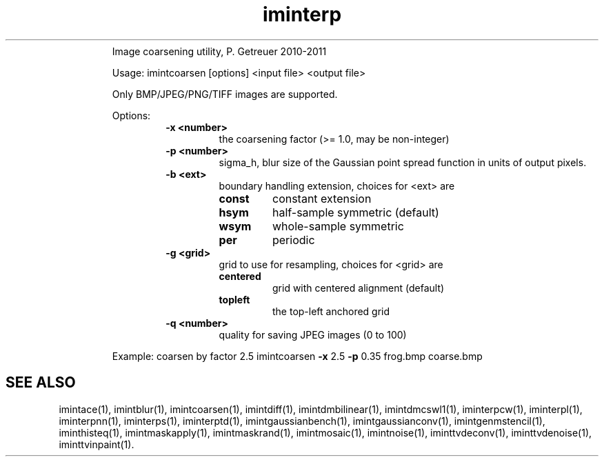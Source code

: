 .\"Text automatically generated by txt2man
.TH iminterp  "20130706" "1" ""
.RS
Image coarsening utility, P. Getreuer 2010-2011
.PP
Usage: imintcoarsen [options] <input file> <output file>
.PP
Only BMP/JPEG/PNG/TIFF images are supported.
.PP
Options:
.RS
.TP
.B
\fB-x\fP <number>
the coarsening factor (>= 1.0, may be non-integer)
.TP
.B
\fB-p\fP <number>
sigma_h, blur size of the Gaussian point spread
function in units of output pixels.
.TP
.B
\fB-b\fP <ext>
boundary handling extension, choices for <ext> are
.RS
.TP
.B
const
constant extension
.TP
.B
hsym
half-sample symmetric (default)
.TP
.B
wsym
whole-sample symmetric
.TP
.B
per
periodic
.RE
.TP
.B
\fB-g\fP <grid>
grid to use for resampling, choices for <grid> are
.RS
.TP
.B
centered
grid with centered alignment (default)
.TP
.B
topleft
the top-left anchored grid
.RE
.TP
.B
\fB-q\fP <number>
quality for saving JPEG images (0 to 100)
.RE
.PP
Example: coarsen by factor 2.5
imintcoarsen \fB-x\fP 2.5 \fB-p\fP 0.35 frog.bmp coarse.bmp
.SH "SEE ALSO"
imintace(1), imintblur(1), imintcoarsen(1), imintdiff(1), imintdmbilinear(1), imintdmcswl1(1), iminterpcw(1), iminterpl(1), iminterpnn(1), iminterps(1), iminterptd(1), imintgaussianbench(1), imintgaussianconv(1), imintgenmstencil(1), iminthisteq(1), imintmaskapply(1), imintmaskrand(1), imintmosaic(1), imintnoise(1), iminttvdeconv(1), iminttvdenoise(1), iminttvinpaint(1).
.PP
